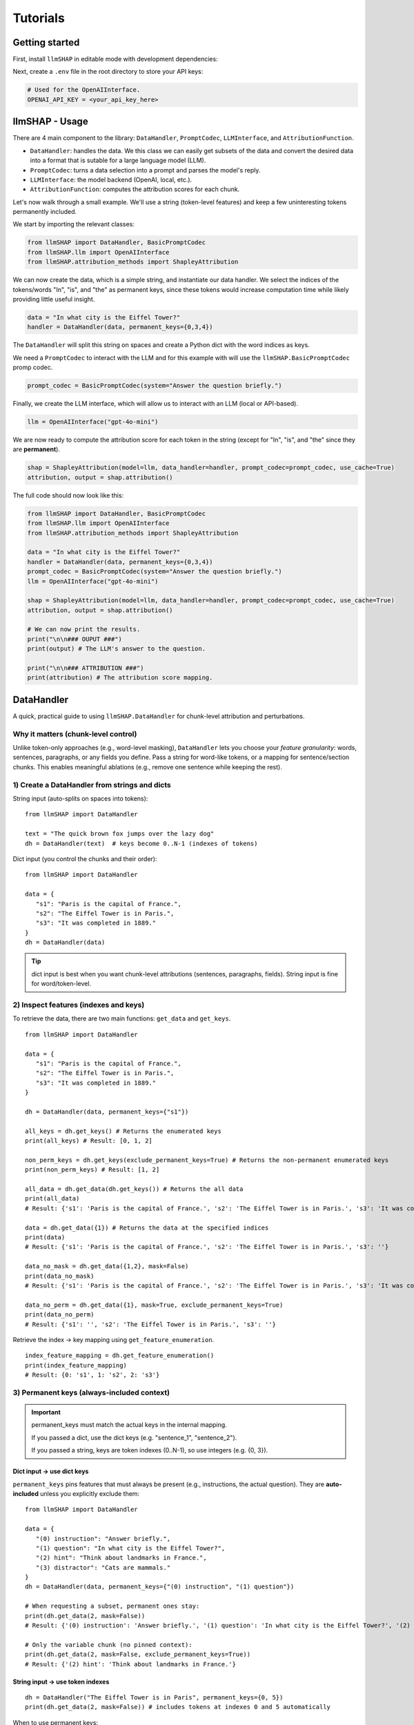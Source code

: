 Tutorials
================================





Getting started
------------------------------------
First, install ``llmSHAP`` in editable mode with development dependencies:

.. tab-set::

   .. tab-item:: bash

      .. code-block:: bash

         pip install -e .[dev]

   .. tab-item:: zsh

      .. code-block:: bash

         pip install -e '.[dev]'



Next, create a ``.env`` file in the root directory to store your API keys:

.. code-block:: python

   # Used for the OpenAIInterface.
   OPENAI_API_KEY = <your_api_key_here>





llmSHAP - Usage
------------------------------------
There are 4 main component to the library: ``DataHandler``, ``PromptCodec``, ``LLMInterface``, and ``AttributionFunction``.

- ``DataHandler``: handles the data. We this class we can easily get subsets of the data and convert the desired data into a format that is sutable for a large language model (LLM).
- ``PromptCodec``: turns a data selection into a prompt and parses the model's reply.
- ``LLMInterface``: the model backend (OpenAI, local, etc.).
- ``AttributionFunction``: computes the attribution scores for each chunk.

Let's now walk through a small example. We'll use a string (token-level features) and keep a few uninteresting tokens permanently included.

We start by importing the relevant classes:

.. code-block:: python

   from llmSHAP import DataHandler, BasicPromptCodec
   from llmSHAP.llm import OpenAIInterface
   from llmSHAP.attribution_methods import ShapleyAttribution

We can now create the data, which is a simple string, and instantiate our data handler. 
We select the indices of the tokens/words "In", "is", and "the" as permanent keys, since these tokens would 
increase computation time while likely providing little useful insight.

.. code-block:: python

   data = "In what city is the Eiffel Tower?"
   handler = DataHandler(data, permanent_keys={0,3,4})

The ``DataHandler`` will split this string on spaces and create a Python dict with the word indices as keys.

We need a ``PromptCodec`` to interact with the LLM and for this example with will use the ``llmSHAP.BasicPromptCodec`` promp codec.


.. code-block:: python

   prompt_codec = BasicPromptCodec(system="Answer the question briefly.")

Finally, we create the LLM interface, which will allow us to interact with an LLM (local or API-based).

.. code-block:: python

   llm = OpenAIInterface("gpt-4o-mini")

We are now ready to compute the attribution score for each token in the string (except for "In", "is", and "the" since they are **permanent**).

.. code-block:: python
   
   shap = ShapleyAttribution(model=llm, data_handler=handler, prompt_codec=prompt_codec, use_cache=True)
   attribution, output = shap.attribution()

The full code should now look like this:

.. code-block:: python

   from llmSHAP import DataHandler, BasicPromptCodec
   from llmSHAP.llm import OpenAIInterface
   from llmSHAP.attribution_methods import ShapleyAttribution

   data = "In what city is the Eiffel Tower?"
   handler = DataHandler(data, permanent_keys={0,3,4})
   prompt_codec = BasicPromptCodec(system="Answer the question briefly.")
   llm = OpenAIInterface("gpt-4o-mini")

   shap = ShapleyAttribution(model=llm, data_handler=handler, prompt_codec=prompt_codec, use_cache=True)
   attribution, output = shap.attribution()

   # We can now print the results.
   print("\n\n### OUPUT ###")
   print(output) # The LLM's answer to the question.

   print("\n\n### ATTRIBUTION ###")
   print(attribution) # The attribution score mapping.





DataHandler
------------------------------------
A quick, practical guide to using ``llmSHAP.DataHandler`` for chunk-level attribution and perturbations.


Why it matters (chunk-level control)
^^^^^^^^^^^^^^^^^^^^^^^^^^^^^^^^^^^^^

Unlike token-only approaches (e.g., word-level masking), ``DataHandler`` lets you choose your *feature granularity*: 
words, sentences, paragraphs, or any fields you define. Pass a string for word-like tokens, or a mapping for sentence/section chunks.
This enables meaningful ablations (e.g., remove one sentence while keeping the rest).


1) Create a DataHandler from strings and dicts
^^^^^^^^^^^^^^^^^^^^^^^^^^^^^^^^^^^^^^^^^^^^^^^

String input (auto-splits on spaces into tokens)::

   from llmSHAP import DataHandler

   text = "The quick brown fox jumps over the lazy dog"
   dh = DataHandler(text)  # keys become 0..N-1 (indexes of tokens)

Dict input (you control the chunks and their order)::

   from llmSHAP import DataHandler

   data = {
      "s1": "Paris is the capital of France.",
      "s2": "The Eiffel Tower is in Paris.",
      "s3": "It was completed in 1889."
   }
   dh = DataHandler(data)

.. tip:: dict input is best when you want chunk-level attributions (sentences, paragraphs, fields). String input is fine for word/token-level.


2) Inspect features (indexes and keys)
^^^^^^^^^^^^^^^^^^^^^^^^^^^^^^^^^^^^^^^^^^^^^^^^^^^^^^^^^^^^^^^^^^^^^^^^^^^^^^^^^^^^^^^^

To retrieve the data, there are two main functions: ``get_data`` and ``get_keys``.

::
   
   from llmSHAP import DataHandler

   data = {
      "s1": "Paris is the capital of France.",
      "s2": "The Eiffel Tower is in Paris.",
      "s3": "It was completed in 1889."
   }

   dh = DataHandler(data, permanent_keys={"s1"})

   all_keys = dh.get_keys() # Returns the enumerated keys
   print(all_keys) # Result: [0, 1, 2]

   non_perm_keys = dh.get_keys(exclude_permanent_keys=True) # Returns the non-permanent enumerated keys
   print(non_perm_keys) # Result: [1, 2]

   all_data = dh.get_data(dh.get_keys()) # Returns the all data
   print(all_data)
   # Result: {'s1': 'Paris is the capital of France.', 's2': 'The Eiffel Tower is in Paris.', 's3': 'It was completed in 1889.'}

   data = dh.get_data({1}) # Returns the data at the specified indices
   print(data)
   # Result: {'s1': 'Paris is the capital of France.', 's2': 'The Eiffel Tower is in Paris.', 's3': ''}

   data_no_mask = dh.get_data({1,2}, mask=False)
   print(data_no_mask)
   # Result: {'s1': 'Paris is the capital of France.', 's2': 'The Eiffel Tower is in Paris.', 's3': 'It was completed in 1889.'}

   data_no_perm = dh.get_data({1}, mask=True, exclude_permanent_keys=True)
   print(data_no_perm)
   # Result: {'s1': '', 's2': 'The Eiffel Tower is in Paris.', 's3': ''}

Retrieve the index → key mapping using ``get_feature_enumeration``.

::

   index_feature_mapping = dh.get_feature_enumeration()
   print(index_feature_mapping)
   # Result: {0: 's1', 1: 's2', 2: 's3'}



3) Permanent keys (always-included context)
^^^^^^^^^^^^^^^^^^^^^^^^^^^^^^^^^^^^^^^^^^^

.. important::
   permanent_keys must match the actual keys in the internal mapping.
   
   If you passed a dict, use the dict keys (e.g. "sentence_1", "sentence_2").
   
   If you passed a string, keys are token indexes (0..N-1), so use integers (e.g. {0, 3}).

Dict input → use dict keys
""""""""""""""""""""""""""""
``permanent_keys`` pins features that must always be present (e.g., instructions, the actual question). 
They are **auto-included** unless you explicitly exclude them::

   from llmSHAP import DataHandler

   data = {
      "(0) instruction": "Answer briefly.",
      "(1) question": "In what city is the Eiffel Tower?",
      "(2) hint": "Think about landmarks in France.",
      "(3) distractor": "Cats are mammals."
   }
   dh = DataHandler(data, permanent_keys={"(0) instruction", "(1) question"})

   # When requesting a subset, permanent ones stay:
   print(dh.get_data(2, mask=False))
   # Result: {'(0) instruction': 'Answer briefly.', '(1) question': 'In what city is the Eiffel Tower?', '(2) hint': 'Think about landmarks in France.'}

   # Only the variable chunk (no pinned context):
   print(dh.get_data(2, mask=False, exclude_permanent_keys=True))
   # Result: {'(2) hint': 'Think about landmarks in France.'}


String input → use token indexes
""""""""""""""""""""""""""""""""""

::

   dh = DataHandler("The Eiffel Tower is in Paris", permanent_keys={0, 5})
   print(dh.get_data(2, mask=False)) # includes tokens at indexes 0 and 5 automatically


When to use permanent keys:

- Keep system/instruction text constant while perturbing evidence chunks

- Keep the question fixed while Shapley samples supporting sentences

- Ensure formatting/scaffolding remains valid across perturbations


4) Perturb the data (mask vs remove) and build strings
^^^^^^^^^^^^^^^^^^^^^^^^^^^^^^^^^^^^^^^^^^^^^^^^^^^^^^^^

Select specific indexes (e.g., 1, 2, 3) and get a *masked* view (default ``mask_token`` is ``""``)::

   from llmSHAP import DataHandler
   
   data = {
      "s1": "Paris is the capital of France.",
      "s2": "The Eiffel Tower is in Paris.",
      "s3": "It was completed in 1889."
   }
   dh = DataHandler(data)

   view = dh.get_data({1, 2}, mask=True)
   print(view)  # selected indexes show original text and others are mask_token
   # Result: {'s1': '', 's2': 'The Eiffel Tower is in Paris.', 's3': 'It was completed in 1889.'}

Get only the selected features as a smaller dict (no masking)::

   subset = dh.get_data({1, 2}, mask=False)
   print(subset)
   # Result: {'s2': 'The Eiffel Tower is in Paris.', 's3': 'It was completed in 1889.'}

Turn a selection into a single prompt string::

   prompt_str = dh.to_string({1,2}, mask=True)
   print(prompt_str)
   # Result: The Eiffel Tower is in Paris. It was completed in 1889.

Use a visible mask token if you prefer::

   dh = DataHandler(data, mask_token="[MASK]")
   print(dh.to_string({1, 2}, mask=True))
   # Result: [MASK] The Eiffel Tower is in Paris. It was completed in 1889.

Non-destructive removal (returns a *copy*, original ``dh`` unchanged)::

   copy_removed = dh.remove({1}, mask=False)

Destructive removal (updates the handler and re-enumerates indexes)::

   dh.remove_hard({1})


5) Minimal end-to-end example
^^^^^^^^^^^^^^^^^^^^^^^^^^^^^^^

Combine everything into a small workflow::

   from llmSHAP import DataHandler

   data = {
      "system": "Answer concisely.",
      "s1": "Paris is the capital of France.",
      "s2": "The Eiffel Tower is in Paris.",
      "s3": "It was completed in 1889."
   }
   dh = DataHandler(data, permanent_keys={"system"})

   # Full prompt string (all chunks)
   base_prompt = dh.to_string(dh.get_keys(), mask=True)

   # Ablate s2 (keep s1 and s3). "system" is auto-included
   keep_idxs = { dh.get_keys()[1], dh.get_keys()[3] } # Using get_keys as example instead of get_data
   ablate_s2_prompt = dh.to_string(keep_idxs, mask=True)

   # Variable-only dict (no permanent context)
   exclude_permanent = dh.get_data({1, 3}, mask=False, exclude_permanent_keys=True)

   print(f"Base: {base_prompt}")
   print(f"Ablate s2 prompt: {ablate_s2_prompt}")
   print(f"Exclude permanent: {exclude_permanent}")
   # Result:
   # Base: Answer concisely. Paris is the capital of France. The Eiffel Tower is in Paris. It was completed in 1889.
   # Ablate s2 prompt: Answer concisely. Paris is the capital of France.  It was completed in 1889.
   # Exclude permanent: {'s1': 'Paris is the capital of France.', 's3': 'It was completed in 1889.'}


DataHandler cheat sheet
^^^^^^^^^^^^^^^^^^^^^^^^

- ``DataHandler(string)`` → word/token features
- ``DataHandler(dict)`` → chunk features you define (sentences/sections/fields)
- ``get_feature_enumeration()`` → index→key map
- ``get_keys(exclude_permanent_keys=...)`` → iterable indexes for sampling
- ``get_data(indexes, mask=True/False, exclude_permanent_keys=...)`` → dict view
- ``to_string(indexes, mask=...)`` → prompt-ready string
- ``remove(indexes, mask=...)`` → non-destructive copy
- ``remove_hard(indexes)`` → destructive, re-enumerates
- ``permanent_keys={...}`` → always-include context
- ``mask_token="[MASK]"`` → visible masking in prompts
